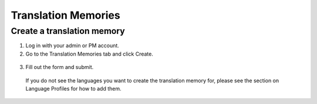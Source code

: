 Translation Memories
====================

===========================
Create a translation memory
===========================

1. Log in with your admin or PM account.

2. Go to the Translation Memories tab and click Create.

  .. image:: ./_static/img/translation-memories-tab.png
    :alt: Translation Memories tab

3. Fill out the form and submit.

  .. image:: ./_static/img/translation-memory-form.png
    :alt: Translation Memory form

  If you do not see the languages you want to create the translation memory for, please see the section on Language Profiles for how to add them.
